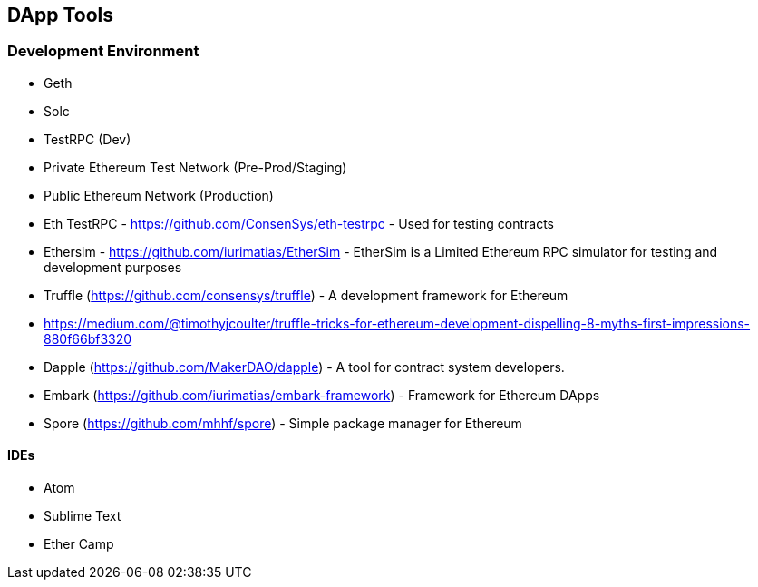 [[ch04_tools]]
== DApp Tools

=== Development Environment
- Geth
- Solc

- TestRPC (Dev)
- Private Ethereum Test Network (Pre-Prod/Staging)
- Public Ethereum Network (Production)

- Eth TestRPC - https://github.com/ConsenSys/eth-testrpc - Used for testing contracts
- Ethersim - https://github.com/iurimatias/EtherSim - EtherSim is a Limited Ethereum RPC simulator for testing and development purposes

- Truffle (https://github.com/consensys/truffle) - A development framework for Ethereum
- https://medium.com/@timothyjcoulter/truffle-tricks-for-ethereum-development-dispelling-8-myths-first-impressions-880f66bf3320
- Dapple (https://github.com/MakerDAO/dapple) - A tool for contract system developers.
- Embark (https://github.com/iurimatias/embark-framework) - Framework for Ethereum DApps

- Spore (https://github.com/mhhf/spore) - Simple package manager for Ethereum

==== IDEs
- Atom
- Sublime Text
- Ether Camp
